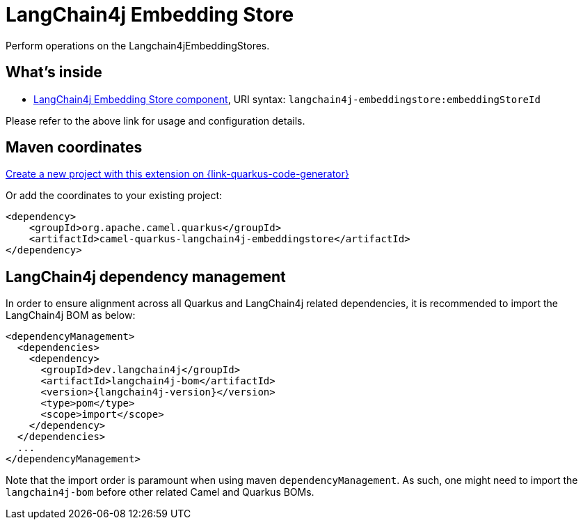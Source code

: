 // Do not edit directly!
// This file was generated by camel-quarkus-maven-plugin:update-extension-doc-page
[id="extensions-langchain4j-embeddingstore"]
= LangChain4j Embedding Store
:linkattrs:
:cq-artifact-id: camel-quarkus-langchain4j-embeddingstore
:cq-native-supported: true
:cq-status: Preview
:cq-status-deprecation: Preview
:cq-description: Perform operations on the Langchain4jEmbeddingStores.
:cq-deprecated: false
:cq-jvm-since: 3.29.0
:cq-native-since: 3.29.0

ifeval::[{doc-show-badges} == true]
[.badges]
[.badge-key]##JVM since##[.badge-supported]##3.29.0## [.badge-key]##Native since##[.badge-supported]##3.29.0##
endif::[]

Perform operations on the Langchain4jEmbeddingStores.

[id="extensions-langchain4j-embeddingstore-whats-inside"]
== What's inside

* xref:{cq-camel-components}::langchain4j-embeddingstore-component.adoc[LangChain4j Embedding Store component], URI syntax: `langchain4j-embeddingstore:embeddingStoreId`

Please refer to the above link for usage and configuration details.

[id="extensions-langchain4j-embeddingstore-maven-coordinates"]
== Maven coordinates

https://{link-quarkus-code-generator}/?extension-search=camel-quarkus-langchain4j-embeddingstore[Create a new project with this extension on {link-quarkus-code-generator}, window="_blank"]

Or add the coordinates to your existing project:

[source,xml]
----
<dependency>
    <groupId>org.apache.camel.quarkus</groupId>
    <artifactId>camel-quarkus-langchain4j-embeddingstore</artifactId>
</dependency>
----
ifeval::[{doc-show-user-guide-link} == true]
Check the xref:user-guide/index.adoc[User guide] for more information about writing Camel Quarkus applications.
endif::[]

[id="extensions-langchain4j-embeddingstore-quarkus-langchain4j-bom"]
== LangChain4j dependency management

In order to ensure alignment across all Quarkus and LangChain4j related dependencies, it is recommended to import the LangChain4j BOM as below:
[source,xml,subs=attributes+]
----
<dependencyManagement>
  <dependencies>
    <dependency>
      <groupId>dev.langchain4j</groupId>
      <artifactId>langchain4j-bom</artifactId>
      <version>{langchain4j-version}</version>
      <type>pom</type>
      <scope>import</scope>
    </dependency>
  </dependencies>
  ...
</dependencyManagement>
----

Note that the import order is paramount when using maven `dependencyManagement`.
As such, one might need to import the `langchain4j-bom` before other related Camel and Quarkus BOMs.
